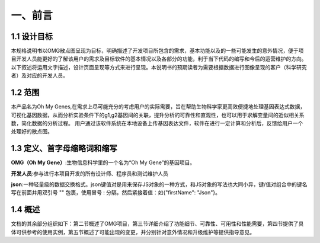 一、前言
========

1.1 设计目标
------------
本规格说明书以OMG散点图呈现为目标，明确描述了开发项目所包含的需求，基本功能以及的一些可能发生的意外情况，便于项目开发人员能更好的了解该用户的需求及目标软件的基本情况以及各部分的功能，利于当下代码的编写和今后的运营维护的方向。以下叙述将运用文字描述，设计页面呈现等方式来进行呈现。本说明书的预期读者为需要根据数据进行图像呈现的客户（科学研究者）及对应的开发人员。

1.2 范围
---------
本产品名为Oh My Genes,在需求上尽可能充分的考虑用户的实际需要，旨在帮助生物科学家更高效便捷地处理基因表达式数据，可视化基因数据，从而分析实验条件下的g1,g2基因间的关联，提升分析的可靠性和直观性，也可以用于求解变量间的近似相关系数，简化数据的分析过程。
用户通过该软件系统在本地设备上传基因表达文件，软件在进行一定计算和分析后，反馈给用户一个处理好的散点图。

1.3 定义、首字母缩略词和缩写
---------------------------

**OMG（Oh My Gene）**:生物信息科学里的一个名为“Oh My Gene”的基因项目。

**开发人员**:参与进行本项目开发的所有设计师、程序员和测试维护人员

**json**:一种轻量级的数据交换格式。json键值对是用来保存JS对象的一种方式，和JS对象的写法也大同小异，键/值对组合中的键名写在前面并用双引号 "" 包裹，使用冒号 : 分隔，然后紧接着值：如{"firstName": "Json"}。


1.4 概述
---------
文档的其余部分组织如下：第二节概述了OMG项目，第三节详细介绍了功能细节、可靠性、可用性和性能需要，第四节提供了具体可供参考的使用实例，第五节概述了可能出现的变更，并分别针对意外情况和升级维护等提供指导意见。



